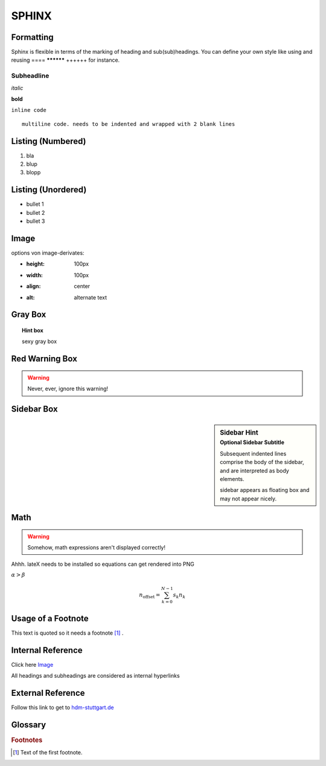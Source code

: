 
******
SPHINX
******

.. comments

Formatting
##########

Sphinx is flexible in terms of the marking of heading and sub(sub)headings. You can define your own style like using and reusing ==== ********** ++++++ for instance.

Subheadline
***********

*italic*

**bold**

``inline code``

::

  multiline code. needs to be indented and wrapped with 2 blank lines

.. code-block:: html
  :linenos:

  codeblock examples
  apparently with line numbers with option :linenos:
  sweet
  4
  5
  6

Listing (Numbered)
##################
1. bla
2. blup
#. blopp

Listing (Unordered)
###################
* bullet 1
* bullet 2
* bullet 3

Image
#####
.. image:: ./images/goik.jpg
    :align: center
    :alt: alternate text

options von image-derivates:

* :height: 100px
* :width: 100px
* :align: center
* :alt: alternate text

Gray Box
########
.. topic:: Hint box

    sexy gray box

Red Warning Box
###############
.. warning::

   Never, ever, ignore this warning!

Sidebar Box
###########
.. sidebar:: Sidebar Hint
  :subtitle: Optional Sidebar Subtitle

  Subsequent indented lines comprise
  the body of the sidebar, and are
  interpreted as body elements.

  sidebar appears as floating box and may not appear nicely.

Math
####
.. warning::

    Somehow, math expressions aren't displayed correctly!

Ahhh. lateX needs to be installed so equations can get rendered into PNG

:math:`\alpha > \beta`

.. math::

    n_{\mathrm{offset}} = \sum_{k=0}^{N-1} s_k n_k

Usage of a Footnote
###################
This text is quoted so it needs a footnote [#f1]_ .

Internal Reference
##################
Click here `Image`_

All headings and subheadings are considered as internal hyperlinks

External Reference
##################
Follow this link to get to `hdm-stuttgart.de <http://www.hdm-stuttgart.de/>`_

Glossary
########
.. glossary::

    paul
        study colleague
    goik
        lecturer


.. rubric:: Footnotes

.. [#f1] Text of the first footnote.
